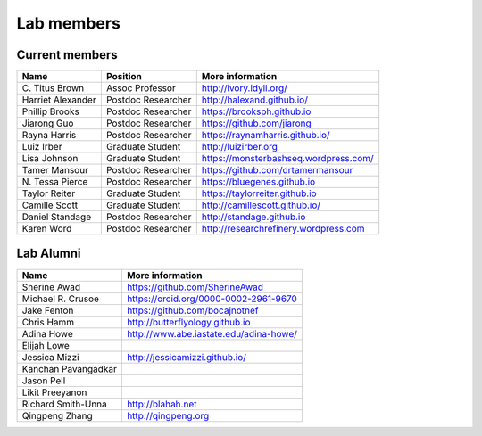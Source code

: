 Lab members
===========

.. pls be alphabetical, tho I suppose you should leave my name first? --titus

Current members
---------------

=======================  ============================   =================================
Name                     Position                       More information
=======================  ============================   =================================
\C. Titus Brown          Assoc Professor                http://ivory.idyll.org/
Harriet Alexander        Postdoc Researcher             http://halexand.github.io/
Phillip Brooks           Postdoc Researcher             https://brooksph.github.io
Jiarong Guo              Postdoc Researcher             https://github.com/jiarong
Rayna Harris             Postdoc Researcher             https://raynamharris.github.io/
Luiz Irber               Graduate Student               http://luizirber.org
Lisa Johnson               Graduate Student               https://monsterbashseq.wordpress.com/
Tamer Mansour            Postdoc Researcher             https://github.com/drtamermansour
\N. Tessa Pierce         Postdoc Researcher             https://bluegenes.github.io
Taylor Reiter            Graduate Student               https://taylorreiter.github.io
Camille Scott            Graduate Student               http://camillescott.github.io/
Daniel Standage          Postdoc Researcher             http://standage.github.io
Karen Word               Postdoc Researcher             http://researchrefinery.wordpress.com
=======================  ============================   =================================

Lab Alumni
----------

.. pls be alphabetical

=======================  =================================
Name                     More information
=======================  =================================
Sherine Awad             https://github.com/SherineAwad
Michael R. Crusoe        https://orcid.org/0000-0002-2961-9670
Jake Fenton              https://github.com/bocajnotnef
Chris Hamm               http://butterflyology.github.io
Adina Howe               http://www.abe.iastate.edu/adina-howe/
Elijah Lowe
Jessica Mizzi            http://jessicamizzi.github.io/
Kanchan Pavangadkar
Jason Pell
Likit Preeyanon
Richard Smith-Unna       http://blahah.net
Qingpeng Zhang           http://qingpeng.org
=======================  =================================
